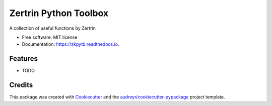 ======================
Zertrin Python Toolbox
======================


.. image:: https://img.shields.io/pypi/v/zkpytb.svg
        :target: https://pypi.python.org/pypi/zkpytb

.. image:: https://img.shields.io/travis/zertrin/zkpytb.svg
        :target: https://travis-ci.org/zertrin/zkpytb

.. image:: https://readthedocs.org/projects/zkpytb/badge/?version=latest
        :target: https://zkpytb.readthedocs.io/en/latest/?badge=latest
        :alt: Documentation Status

.. image:: https://pyup.io/repos/github/zertrin/zkpytb/shield.svg
     :target: https://pyup.io/repos/github/zertrin/zkpytb/
     :alt: Updates


A collection of useful functions by Zertrin


* Free software: MIT license
* Documentation: https://zkpytb.readthedocs.io.


Features
--------

* TODO

Credits
---------

This package was created with Cookiecutter_ and the `audreyr/cookiecutter-pypackage`_ project template.

.. _Cookiecutter: https://github.com/audreyr/cookiecutter
.. _`audreyr/cookiecutter-pypackage`: https://github.com/audreyr/cookiecutter-pypackage

